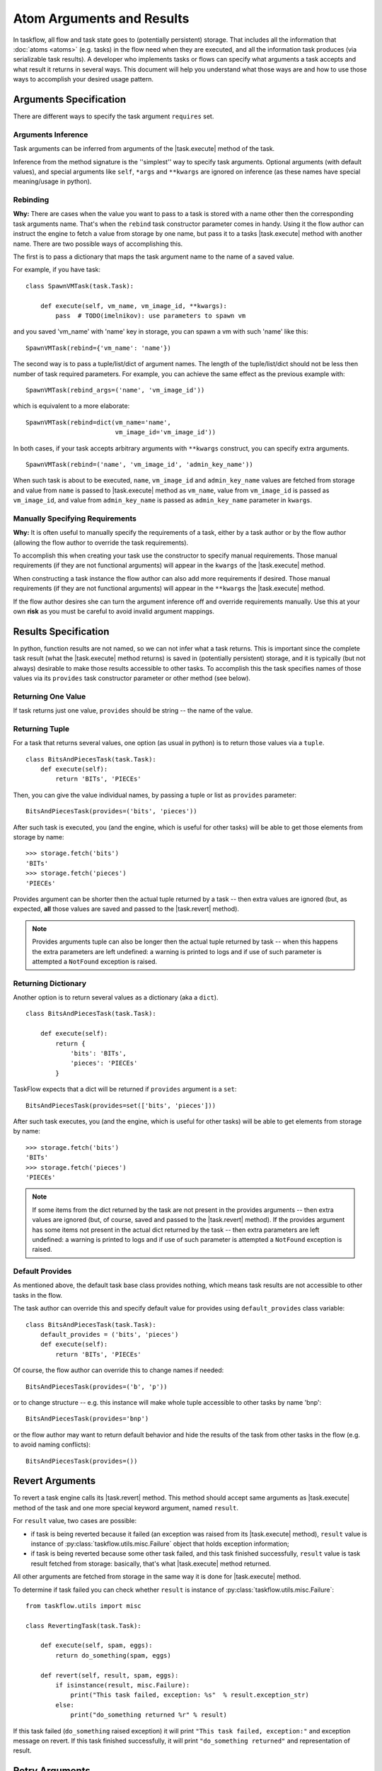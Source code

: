 
==========================
Atom Arguments and Results
==========================

.. |task.execute| replace:: :py:meth:`~taskflow.task.BaseTask.execute`
.. |task.revert| replace:: :py:meth:`~taskflow.task.BaseTask.revert`
.. |retry.execute| replace:: :py:meth:`~taskflow.retry.Retry.execute`
.. |retry.revert| replace:: :py:meth:`~taskflow.retry.Retry.revert`

In taskflow, all flow and task state goes to (potentially persistent) storage.
That includes all the information that :doc:`atoms <atoms>` (e.g. tasks) in the
flow need when they are executed, and all the information task produces (via
serializable task results). A developer who implements tasks or flows can specify
what arguments a task accepts and what result it returns in several ways. This
document will help you understand what those ways are and how to use those ways
to accomplish your desired usage pattern.

.. glossary::

    Task arguments
        Set of names of task arguments available as the ``requires``
        property of the task instance. When a task is about to be executed
        values with these names are retrieved from storage and passed to
        |task.execute| method of the task.

    Task results
        Set of names of task results (what task provides) available as
        ``provides`` property of task instance. After a task finishes
        successfully, its result(s) (what the task |task.execute| method
        returns) are available by these names from storage (see examples
        below).


.. testsetup::

    from taskflow import task


Arguments Specification
=======================

There are different ways to specify the task argument ``requires`` set.

Arguments Inference
-------------------

Task arguments can be inferred from arguments of the |task.execute| method of
the task.

.. doctest::

    >>> class MyTask(task.Task):
    ...     def execute(self, spam, eggs):
    ...         return spam + eggs
    ...
    >>> MyTask().requires
    set(['eggs', 'spam'])

Inference from the method signature is the ''simplest'' way to specify task
arguments. Optional arguments (with default values), and special arguments like
``self``, ``*args`` and ``**kwargs`` are ignored on inference (as these names
have special meaning/usage in python).

.. doctest::

    >>> class MyTask(task.Task):
    ...     def execute(self, spam, eggs=()):
    ...         return spam + eggs
    ...
    >>> MyTask().requires
    set(['spam'])
    >>>
    >>> class UniTask(task.Task):
    ...     def execute(self, *args, **kwargs):
    ...         pass
    ...
    >>> UniTask().requires
    set([])

.. make vim sphinx highlighter* happy**


Rebinding
---------

**Why:** There are cases when the value you want to pass to a task is stored
with a name other then the corresponding task arguments name. That's when the
``rebind`` task constructor parameter comes in handy. Using it the flow author
can instruct the engine to fetch a value from storage by one name, but pass it
to a tasks |task.execute| method with another name. There are two possible ways
of accomplishing this.

The first is to pass a dictionary that maps the task argument name to the name
of a saved value.

For example, if you have task::

    class SpawnVMTask(task.Task):

        def execute(self, vm_name, vm_image_id, **kwargs):
            pass  # TODO(imelnikov): use parameters to spawn vm

and you saved 'vm_name' with 'name' key in storage, you can spawn a vm with
such 'name' like this::

    SpawnVMTask(rebind={'vm_name': 'name'})

The second way is to pass a tuple/list/dict of argument names. The length of
the tuple/list/dict should not be less then number of task required parameters.
For example, you can achieve the same effect as the previous example with::

    SpawnVMTask(rebind_args=('name', 'vm_image_id'))

which is equivalent to a more elaborate::

    SpawnVMTask(rebind=dict(vm_name='name',
                            vm_image_id='vm_image_id'))

In both cases, if your task accepts arbitrary arguments with ``**kwargs``
construct, you can specify extra arguments.

::

    SpawnVMTask(rebind=('name', 'vm_image_id', 'admin_key_name'))

When such task is about to be executed, ``name``, ``vm_image_id`` and
``admin_key_name`` values are fetched from storage and value from ``name`` is
passed to |task.execute| method as ``vm_name``, value from ``vm_image_id`` is
passed as ``vm_image_id``, and value from ``admin_key_name`` is passed as
``admin_key_name`` parameter in ``kwargs``.

Manually Specifying Requirements
--------------------------------

**Why:** It is often useful to manually specify the requirements of a task,
either by a task author or by the flow author (allowing the flow author to
override the task requirements).

To accomplish this when creating your task use the constructor to specify
manual requirements.  Those manual requirements (if they are not functional
arguments) will appear in the ``kwargs`` of the |task.execute| method.

.. doctest::

    >>> class Cat(task.Task):
    ...     def __init__(self, **kwargs):
    ...         if 'requires' not in kwargs:
    ...             kwargs['requires'] = ("food", "milk")
    ...         super(Cat, self).__init__(**kwargs)
    ...     def execute(self, food, **kwargs):
    ...         pass
    ...
    >>> cat = Cat()
    >>> sorted(cat.requires)
    ['food', 'milk']

.. make vim sphinx highlighter happy**

When constructing a task instance the flow author can also add more
requirements if desired.  Those manual requirements (if they are not functional
arguments) will appear in the ``**kwargs`` the |task.execute| method.

.. doctest::

    >>> class Dog(task.Task):
    ...     def execute(self, food, **kwargs):
    ...         pass
    >>> dog = Dog(requires=("water", "grass"))
    >>> sorted(dog.requires)
    ['food', 'grass', 'water']

.. make vim sphinx highlighter happy**

If the flow author desires she can turn the argument inference off and override
requirements manually. Use this at your own **risk** as you must be careful to
avoid invalid argument mappings.

.. doctest::

    >>> class Bird(task.Task):
    ...     def execute(self, food, **kwargs):
    ...         pass
    >>> bird = Bird(requires=("food", "water", "grass"), auto_extract=False)
    >>> sorted(bird.requires)
    ['food', 'grass', 'water']

.. make vim sphinx highlighter happy**

Results Specification
=====================

In python, function results are not named, so we can not infer what a task
returns. This is important since the complete task result (what the |task.execute|
method returns) is saved in (potentially persistent) storage, and it is
typically (but not always) desirable to make those results accessible to other
tasks. To accomplish this the task specifies names of those values via its
``provides`` task constructor parameter or other method (see below).

Returning One Value
-------------------

If task returns just one value, ``provides`` should be string -- the
name of the value.

.. doctest::

    >>> class TheAnswerReturningTask(task.Task):
    ...    def execute(self):
    ...        return 42
    ...
    >>> TheAnswerReturningTask(provides='the_answer').provides
    set(['the_answer'])

Returning Tuple
---------------

For a task that returns several values, one option (as usual in python) is to
return those values via a ``tuple``.

::

    class BitsAndPiecesTask(task.Task):
        def execute(self):
            return 'BITs', 'PIECEs'

Then, you can give the value individual names, by passing a tuple or list as
``provides`` parameter:

::

    BitsAndPiecesTask(provides=('bits', 'pieces'))

After such task is executed, you (and the engine, which is useful for other
tasks) will be able to get those elements from storage by name:

::

    >>> storage.fetch('bits')
    'BITs'
    >>> storage.fetch('pieces')
    'PIECEs'

Provides argument can be shorter then the actual tuple returned by a task --
then extra values are ignored (but, as expected, **all** those values are saved
and passed to the |task.revert| method).

.. note::

    Provides arguments tuple can also be longer then the actual tuple returned
    by task -- when this happens the extra parameters are left undefined: a
    warning is printed to logs and if use of such parameter is attempted a
    ``NotFound`` exception is raised.

Returning Dictionary
--------------------

Another option is to return several values as a dictionary (aka a ``dict``).

::

    class BitsAndPiecesTask(task.Task):

        def execute(self):
            return {
                'bits': 'BITs',
                'pieces': 'PIECEs'
            }

TaskFlow expects that a dict will be returned if ``provides`` argument is a ``set``:

::

    BitsAndPiecesTask(provides=set(['bits', 'pieces']))

After such task executes, you (and the engine, which is useful for other tasks)
will be able to get elements from storage by name:

::

    >>> storage.fetch('bits')
    'BITs'
    >>> storage.fetch('pieces')
    'PIECEs'

.. note::

    If some items from the dict returned by the task are not present in the
    provides arguments -- then extra values are ignored (but, of course, saved
    and passed to the |task.revert| method). If the provides argument has some
    items not present in the actual dict returned by the task -- then extra
    parameters are left undefined: a warning is printed to logs and if use of
    such parameter is attempted a ``NotFound`` exception is raised.

Default Provides
----------------

As mentioned above, the default task base class provides nothing, which means
task results are not accessible to other tasks in the flow.

The task author can override this and specify default value for provides using
``default_provides`` class variable:

::

    class BitsAndPiecesTask(task.Task):
        default_provides = ('bits', 'pieces')
        def execute(self):
            return 'BITs', 'PIECEs'

Of course, the flow author can override this to change names if needed:

::

    BitsAndPiecesTask(provides=('b', 'p'))

or to change structure -- e.g. this instance will make whole tuple accessible to
other tasks by name 'bnp':

::

    BitsAndPiecesTask(provides='bnp')

or the flow author may want to return default behavior and hide the results of the
task from other tasks in the flow (e.g. to avoid naming conflicts):

::

    BitsAndPiecesTask(provides=())

Revert Arguments
================

To revert a task engine calls its |task.revert| method. This method
should accept same arguments as |task.execute| method of the task and one
more special keyword argument, named ``result``.

For ``result`` value, two cases are possible:

* if task is being reverted because it failed (an exception was raised from its
  |task.execute| method), ``result`` value is instance of
  :py:class:`taskflow.utils.misc.Failure` object that holds exception information;

* if task is being reverted because some other task failed, and this task
  finished successfully, ``result`` value is task result fetched from storage:
  basically, that's what |task.execute| method returned.

All other arguments are fetched from storage in the same way it is done for
|task.execute| method.

To determine if task failed you can check whether ``result`` is instance of
:py:class:`taskflow.utils.misc.Failure`::

    from taskflow.utils import misc

    class RevertingTask(task.Task):

        def execute(self, spam, eggs):
            return do_something(spam, eggs)

        def revert(self, result, spam, eggs):
            if isinstance(result, misc.Failure):
                print("This task failed, exception: %s"  % result.exception_str)
            else:
                print("do_something returned %r" % result)

If this task failed (``do_something`` raised exception) it will print ``"This
task failed, exception:"`` and exception message on revert. If this task
finished successfully, it will print ``"do_something returned"`` and
representation of result.

Retry Arguments
===============

A Retry controller works with arguments in the same way as a Task. But it has an additional parameter 'history' that is
a list of tuples. Each tuple contains a result of the previous Retry run and a table where a key is a failed task and a value
is a :py:class:`taskflow.utils.misc.Failure`.

Consider the following Retry::

  class MyRetry(retry.Retry):

      default_provides = 'value'

      def on_failure(self, history, *args, **kwargs):
          print history
          return RETRY

      def execute(self, history, *args, **kwargs):
          print history
          return 5

      def revert(self, history, *args, **kwargs):
          print history

Imagine the following Retry had returned a value '5' and then some task 'A' failed with some exception.
In this case ``on_failure`` method will receive the following history::

    [('5', {'A': misc.Failure()})]

Then the |retry.execute| method will be called again and it'll receive the same history.

If the |retry.execute| method raises an exception, the |retry.revert| method of Retry will be called and :py:class:`taskflow.utils.misc.Failure` object will be present
in the history instead of Retry result::

    [('5', {'A': misc.Failure()}), (misc.Failure(), {})]

After the Retry has been reverted, the Retry history will be cleaned.
